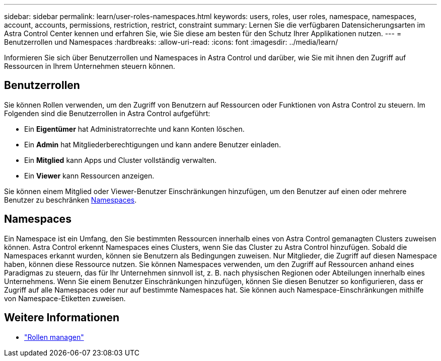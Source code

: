 ---
sidebar: sidebar 
permalink: learn/user-roles-namespaces.html 
keywords: users, roles, user roles, namespace, namespaces, account, accounts, permissions, restriction, restrict, constraint 
summary: Lernen Sie die verfügbaren Datensicherungsarten im Astra Control Center kennen und erfahren Sie, wie Sie diese am besten für den Schutz Ihrer Applikationen nutzen. 
---
= Benutzerrollen und Namespaces
:hardbreaks:
:allow-uri-read: 
:icons: font
:imagesdir: ../media/learn/


[role="lead"]
Informieren Sie sich über Benutzerrollen und Namespaces in Astra Control und darüber, wie Sie mit ihnen den Zugriff auf Ressourcen in Ihrem Unternehmen steuern können.



== Benutzerrollen

Sie können Rollen verwenden, um den Zugriff von Benutzern auf Ressourcen oder Funktionen von Astra Control zu steuern. Im Folgenden sind die Benutzerrollen in Astra Control aufgeführt:

* Ein *Eigentümer* hat Administratorrechte und kann Konten löschen.
* Ein *Admin* hat Mitgliederberechtigungen und kann andere Benutzer einladen.
* Ein *Mitglied* kann Apps und Cluster vollständig verwalten.
* Ein *Viewer* kann Ressourcen anzeigen.


Sie können einem Mitglied oder Viewer-Benutzer Einschränkungen hinzufügen, um den Benutzer auf einen oder mehrere Benutzer zu beschränken <<Namespaces>>.



== Namespaces

Ein Namespace ist ein Umfang, den Sie bestimmten Ressourcen innerhalb eines von Astra Control gemanagten Clusters zuweisen können. Astra Control erkennt Namespaces eines Clusters, wenn Sie das Cluster zu Astra Control hinzufügen. Sobald die Namespaces erkannt wurden, können sie Benutzern als Bedingungen zuweisen. Nur Mitglieder, die Zugriff auf diesen Namespace haben, können diese Ressource nutzen. Sie können Namespaces verwenden, um den Zugriff auf Ressourcen anhand eines Paradigmas zu steuern, das für Ihr Unternehmen sinnvoll ist, z. B. nach physischen Regionen oder Abteilungen innerhalb eines Unternehmens. Wenn Sie einem Benutzer Einschränkungen hinzufügen, können Sie diesen Benutzer so konfigurieren, dass er Zugriff auf alle Namespaces oder nur auf bestimmte Namespaces hat. Sie können auch Namespace-Einschränkungen mithilfe von Namespace-Etiketten zuweisen.



== Weitere Informationen

* link:../use/manage-roles.html["Rollen managen"]

